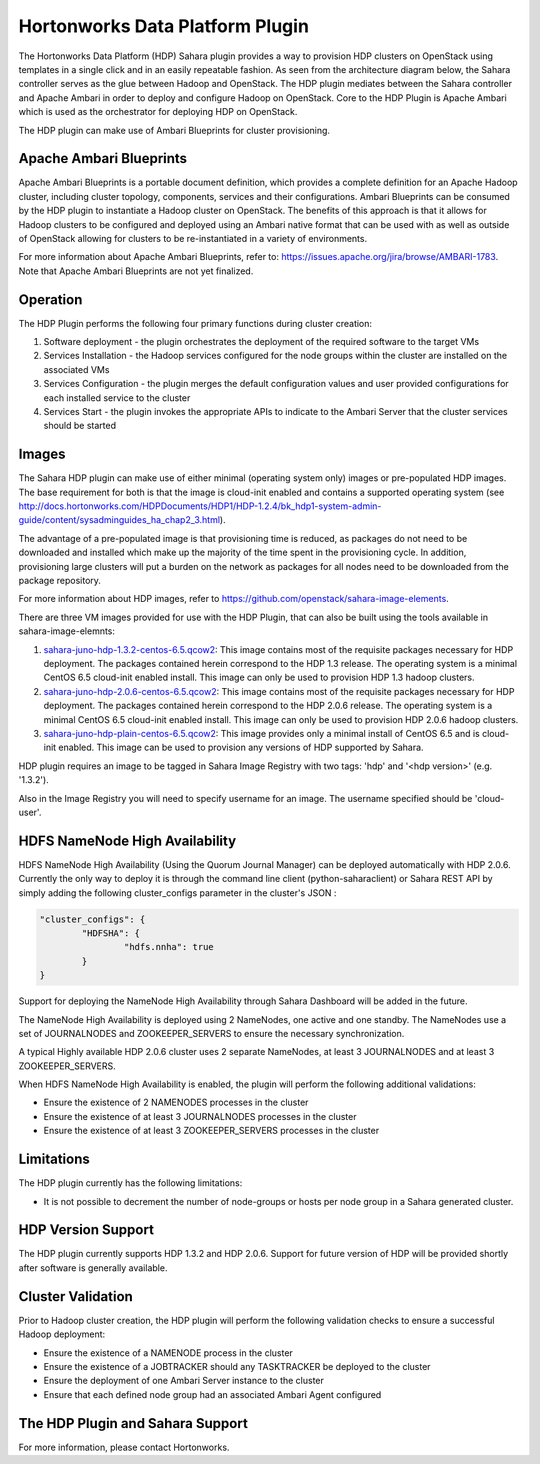 
Hortonworks Data Platform Plugin
================================
The Hortonworks Data Platform (HDP) Sahara plugin provides a way to provision
HDP clusters on OpenStack using templates in a single click and in an easily
repeatable fashion. As seen from the architecture diagram below, the Sahara
controller serves as the glue between Hadoop and OpenStack. The HDP plugin
mediates between the Sahara controller and Apache Ambari in order to deploy
and configure Hadoop on OpenStack. Core to the HDP Plugin is Apache Ambari
which is used as the orchestrator for deploying HDP on OpenStack.

.. image:: ../images/hdp-plugin-architecture.png
    :width: 800 px
    :scale: 80 %
    :align: center

The HDP plugin can make use of Ambari Blueprints for cluster provisioning.

Apache Ambari Blueprints
------------------------
Apache Ambari Blueprints is a portable document definition, which provides
a complete definition for an Apache Hadoop cluster, including cluster topology,
components, services and their configurations. Ambari Blueprints can be
consumed by the HDP plugin to instantiate a Hadoop cluster on OpenStack.
The benefits of this approach is that it allows for Hadoop clusters to be
configured and deployed using an Ambari native format that can be used with as
well as outside of OpenStack allowing for clusters to be re-instantiated in a
variety of environments.

For more information about Apache Ambari Blueprints, refer to:
https://issues.apache.org/jira/browse/AMBARI-1783. Note that Apache Ambari
Blueprints are not yet finalized.

Operation
---------
The HDP Plugin performs the following four primary functions during cluster
creation:

1. Software deployment - the plugin orchestrates the deployment of the
   required software to the target VMs
2. Services Installation - the Hadoop services configured for the node groups
   within the cluster are installed on the associated VMs
3. Services Configuration - the plugin merges the default configuration values
   and user provided configurations for each installed service to the cluster
4. Services Start - the plugin invokes the appropriate APIs to indicate to the
   Ambari Server that the cluster services should be started

Images
------
The Sahara HDP plugin can make use of either minimal (operating system only)
images or pre-populated HDP images. The base requirement for both is that the
image is cloud-init enabled and contains a supported operating system
(see http://docs.hortonworks.com/HDPDocuments/HDP1/HDP-1.2.4/bk_hdp1-system-admin-guide/content/sysadminguides_ha_chap2_3.html).

The advantage of a pre-populated image is that provisioning time is reduced,
as packages do not need to be downloaded and installed which make up the
majority of the time spent in the provisioning cycle. In addition, provisioning
large clusters will put a burden on the network as packages for all nodes need
to be downloaded from the package repository.

For more information about HDP images, refer to
https://github.com/openstack/sahara-image-elements.

There are three VM images provided for use with the HDP Plugin, that can also
be built using the tools available in sahara-image-elemnts:

1. `sahara-juno-hdp-1.3.2-centos-6.5.qcow2 <http://sahara-files.mirantis.com/sahara-juno-hdp-1.3.2-centos-6.5.qcow2>`_:
   This image contains most of the requisite packages necessary for HDP
   deployment. The packages contained herein correspond to the HDP 1.3 release.
   The operating system is a minimal CentOS 6.5 cloud-init enabled install.
   This image can only be used to provision HDP 1.3 hadoop clusters.
2. `sahara-juno-hdp-2.0.6-centos-6.5.qcow2 <http://sahara-files.mirantis.com/sahara-juno-hdp-2.0.6-centos-6.5.qcow2>`_:
   This image contains most of the requisite packages necessary for HDP
   deployment. The packages contained herein correspond to the HDP 2.0.6
   release. The operating system is a minimal CentOS 6.5 cloud-init enabled
   install. This image can only be used to provision HDP 2.0.6 hadoop clusters.
3. `sahara-juno-hdp-plain-centos-6.5.qcow2 <http://sahara-files.mirantis.com/sahara-juno-hdp-plain-centos-6.5.qcow2>`_:
   This image provides only a minimal install of CentOS 6.5  and is cloud-init
   enabled. This image can be used to provision any versions of HDP supported
   by Sahara.

HDP plugin requires an image to be tagged in Sahara Image Registry with two
tags: 'hdp' and '<hdp version>' (e.g. '1.3.2').

Also in the Image Registry you will need to specify username for an image.
The username specified should be 'cloud-user'.

HDFS NameNode High Availability
-------------------------------
HDFS NameNode High Availability (Using the Quorum Journal Manager) can be deployed
automatically with HDP 2.0.6. Currently the only way to deploy it is through the
command line client (python-saharaclient) or Sahara REST API by simply adding the
following cluster_configs parameter in the cluster's JSON :

.. sourcecode:: cfg

        "cluster_configs": {
                "HDFSHA": {
                        "hdfs.nnha": true
                }
        }

Support for deploying the NameNode High Availability through Sahara Dashboard
will be added in the future.

The NameNode High Availability is deployed using 2 NameNodes, one active and
one standby. The NameNodes use a set of JOURNALNODES and ZOOKEEPER_SERVERS to
ensure the necessary synchronization.

A typical Highly available HDP 2.0.6 cluster uses 2 separate NameNodes, at least 3
JOURNALNODES and at least 3 ZOOKEEPER_SERVERS.

When HDFS NameNode High Availability is enabled, the plugin will perform the
following additional validations:

* Ensure the existence of 2 NAMENODES processes in the cluster
* Ensure the existence of at least 3 JOURNALNODES processes in the cluster
* Ensure the existence of at least 3 ZOOKEEPER_SERVERS processes in the cluster


Limitations
-----------
The HDP plugin currently has the following limitations:

* It is not possible to decrement the number of node-groups or hosts per node
  group in a Sahara generated cluster.

HDP Version Support
-------------------
The HDP plugin currently supports HDP 1.3.2 and HDP 2.0.6. Support for future
version of HDP will be provided shortly after software is generally available.

Cluster Validation
------------------
Prior to Hadoop cluster creation, the HDP plugin will perform the following
validation checks to ensure a successful Hadoop deployment:

* Ensure the existence of a NAMENODE process in the cluster
* Ensure the existence of a JOBTRACKER should any TASKTRACKER be deployed to
  the cluster
* Ensure the deployment of one Ambari Server instance to the cluster
* Ensure that each defined node group had an associated Ambari Agent configured

The HDP Plugin and Sahara Support
----------------------------------
For more information, please contact Hortonworks.
